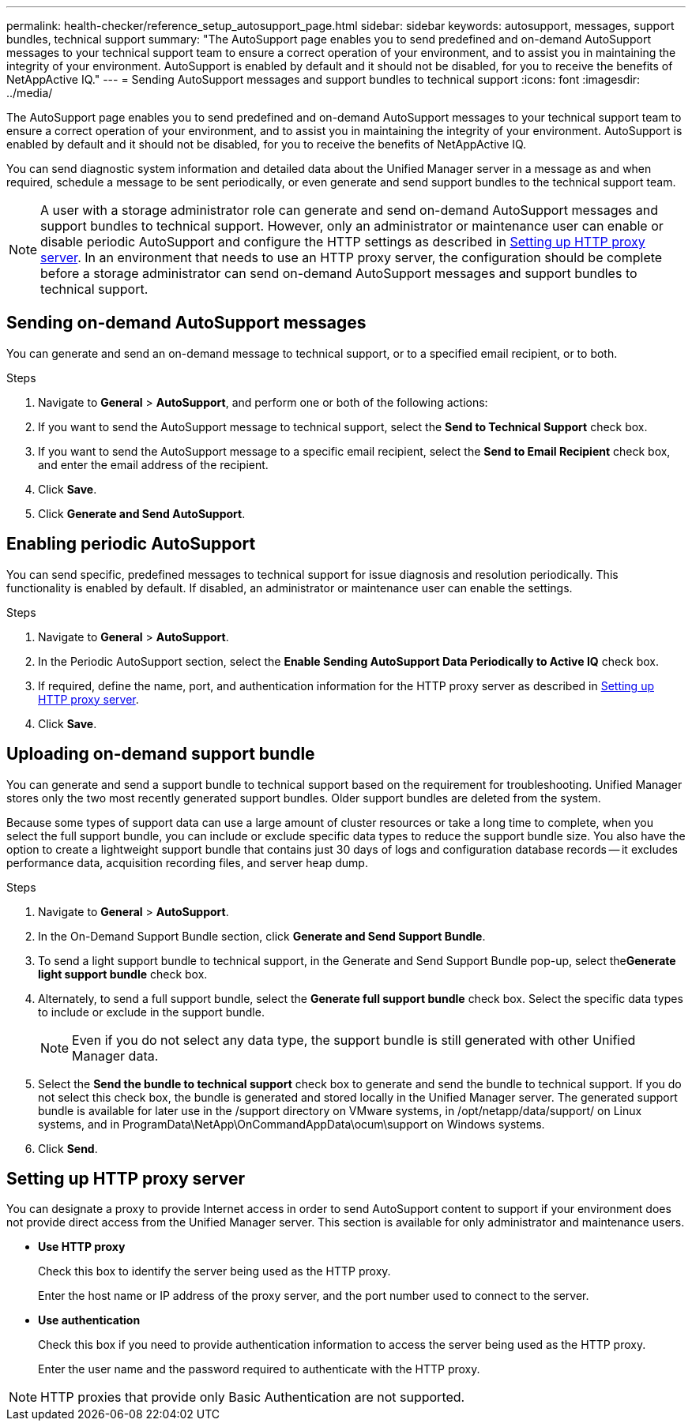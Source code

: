---
permalink: health-checker/reference_setup_autosupport_page.html
sidebar: sidebar
keywords: autosupport, messages, support bundles, technical support
summary: "The AutoSupport page enables you to send predefined and on-demand AutoSupport messages to your technical support team to ensure a correct operation of your environment, and to assist you in maintaining the integrity of your environment. AutoSupport is enabled by default and it should not be disabled, for you to receive the benefits of NetAppActive IQ."
---
= Sending AutoSupport messages and support bundles to technical support
:icons: font
:imagesdir: ../media/

[.lead]
The AutoSupport page enables you to send predefined and on-demand AutoSupport messages to your technical support team to ensure a correct operation of your environment, and to assist you in maintaining the integrity of your environment. AutoSupport is enabled by default and it should not be disabled, for you to receive the benefits of NetAppActive IQ.

You can send diagnostic system information and detailed data about the Unified Manager server in a message as and when required, schedule a message to be sent periodically, or even generate and send support bundles to the technical support team.

[NOTE]
====
A user with a storage administrator role can generate and send on-demand AutoSupport messages and support bundles to technical support. However, only an administrator or maintenance user can enable or disable periodic AutoSupport and configure the HTTP settings as described in link:reference_setup_autosupport_page.html#setting-up-http-proxy-server[Setting up HTTP proxy server]. In an environment that needs to use an HTTP proxy server, the configuration should be complete before a storage administrator can send on-demand AutoSupport messages and support bundles to technical support.
====

== Sending on-demand AutoSupport messages

You can generate and send an on-demand message to technical support, or to a specified email recipient, or to both.

.Steps
. Navigate to *General* > *AutoSupport*, and perform one or both of the following actions:
. If you want to send the AutoSupport message to technical support, select the *Send to Technical Support* check box.
. If you want to send the AutoSupport message to a specific email recipient, select the *Send to Email Recipient* check box, and enter the email address of the recipient.
. Click *Save*.
. Click *Generate and Send AutoSupport*.

== Enabling periodic AutoSupport

You can send specific, predefined messages to technical support for issue diagnosis and resolution periodically. This functionality is enabled by default. If disabled, an administrator or maintenance user can enable the settings.

.Steps
. Navigate to *General* > *AutoSupport*.
. In the Periodic AutoSupport section, select the *Enable Sending AutoSupport Data Periodically to Active IQ* check box.
. If required, define the name, port, and authentication information for the HTTP proxy server as described in link:reference_setup_autosupport_page.html#setting-up-http-proxy-server[Setting up HTTP proxy server].
. Click *Save*.

== Uploading on-demand support bundle

You can generate and send a support bundle to technical support based on the requirement for troubleshooting. Unified Manager stores only the two most recently generated support bundles. Older support bundles are deleted from the system.

Because some types of support data can use a large amount of cluster resources or take a long time to complete, when you select the full support bundle, you can include or exclude specific data types to reduce the support bundle size. You also have the option to create a lightweight support bundle that contains just 30 days of logs and configuration database records -- it excludes performance data, acquisition recording files, and server heap dump.

.Steps
. Navigate to *General* > *AutoSupport*.
. In the On-Demand Support Bundle section, click *Generate and Send Support Bundle*.
. To send a light support bundle to technical support, in the Generate and Send Support Bundle pop-up, select the**Generate light support bundle** check box.
. Alternately, to send a full support bundle, select the *Generate full support bundle* check box. Select the specific data types to include or exclude in the support bundle.
+
[NOTE]
====
Even if you do not select any data type, the support bundle is still generated with other Unified Manager data.
====

. Select the *Send the bundle to technical support* check box to generate and send the bundle to technical support. If you do not select this check box, the bundle is generated and stored locally in the Unified Manager server. The generated support bundle is available for later use in the /support directory on VMware systems, in /opt/netapp/data/support/ on Linux systems, and in ProgramData\NetApp\OnCommandAppData\ocum\support on Windows systems.
. Click *Send*.

== Setting up HTTP proxy server

You can designate a proxy to provide Internet access in order to send AutoSupport content to support if your environment does not provide direct access from the Unified Manager server. This section is available for only administrator and maintenance users.

* *Use HTTP proxy*
+
Check this box to identify the server being used as the HTTP proxy.
+
Enter the host name or IP address of the proxy server, and the port number used to connect to the server.

* *Use authentication*
+
Check this box if you need to provide authentication information to access the server being used as the HTTP proxy.
+
Enter the user name and the password required to authenticate with the HTTP proxy.

[NOTE]
====
HTTP proxies that provide only Basic Authentication are not supported.
====
